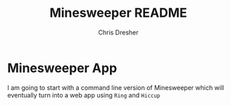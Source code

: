 #+title: Minesweeper README
#+AUTHOR: Chris Dresher

* Minesweeper App
I am going to start with a command line version of Minesweeper which will eventually turn into a web app using ~Ring~ and ~Hiccup~
